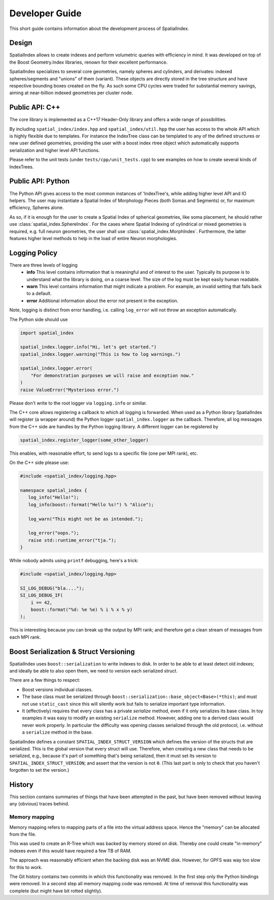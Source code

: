 Developer Guide
===============

This short guide contains information about the development process
of SpatialIndex.

Design
------

SpatialIndex allows to create indexes and perform volumetric queries with
efficiency in mind. It was developed on top of the Boost Geometry.Index
libraries, renown for their excellent performance.

SpatialIndex specializes to several core geometries, namely spheres and
cylinders, and derivates: indexed spheres/segments and "unions" of them
(variant). These objects are directly stored in the tree structure and have
respective bounding boxes created on the fly. As such some CPU cycles were
traded for substantial memory savings, aiming at near-billion indexed geometries
per cluster node.

Public API: C++
---------------

The core library is implemented as a C++17 Header-Only library and offers a wide
range of possibilities.

By including ``spatial_index/index.hpp`` and ``spatial_index/util.hpp`` the user has
access to the whole API which is highly flexible due to templates. For instance
the IndexTree class can be templated to any of the defined structures or new
user defined geometries, providing the user with a boost index rtree object
which automatically supports serialization and higher level API functions.

Please refer to the unit tests (under ``tests/cpp/unit_tests.cpp``) to see examples
on how to create several kinds of IndexTrees.


Public API: Python
------------------

The Python API gives access to the most common instances of 'IndexTree's, while
adding higher level API and IO helpers.  The user may instantiate a Spatial
Index of Morphology Pieces (both Somas and Segments) or, for maximum efficiency,
Spheres alone.

As so, if it is enough for the user to create a Spatial Index of spherical
geometries, like soma placement, he should rather use
:class:`spatial_index.SphereIndex`. For the cases where Spatial Indexing of
cylindrical or mixed geometries is required, e.g. full neuron geometries, the
user shall use  :class:`spatial_index.MorphIndex`. Furthermore, the latter
features higher level methods to help in the load of entire Neuron morphologies.

Logging Policy
--------------
There are three levels of logging
  * **info** This level contains information that is meaningful and of interest
    to the user. Typically its purpose is to understand what the library is doing,
    on a coarse level. The size of the log must be kept easily human readable.

  * **warn** This level contains information that might indicate a problem. For example,
    an invalid setting that falls back to a default.

  * **error** Additional information about the error not present in the exception.

Note, logging is distinct from error handling, i.e. calling ``log_error`` will not
throw an exception automatically.

The Python side should use 

.. code-block:: python

    import spatial_index

    spatial_index.logger.info("Hi, let's get started.")
    spatial_index.logger.warning("This is how to log warnings.")

    spatial_index.logger.error(
        "For demonstration purposes we will raise and exception now."
    )
    raise ValueError("Mysterious error.")

Please don't write to the root logger via ``logging.info`` or similar.

The C++ core allows registering a callback to which all logging is forwarded.
When used as a Python library SpatialIndex will register (a wrapper around) the
Python logger ``spatial_index.logger`` as the callback. Therefore, all log
messages from the C++ side are handles by the Python logging library. A different
logger can be registered by

.. code-block:: python

    spatial_index.register_logger(some_other_logger)



This enables, with reasonable effort, to send logs to a specific file (one per
MPI rank), etc.

On the C++ side please use:

.. code-block:: c++

    #include <spatial_index/logging.hpp>

    namespace spatial_index {
       log_info("Hello!");
       log_info(boost::format("Hello %s!") % "Alice");

       log_warn("This might not be as intended.");

       log_error("oops.");
       raise std::runtime_error("tja.");
    }


While nobody admits using ``printf`` debugging, here's a trick:

.. code-block:: c++

    #include <spatial_index/logging.hpp>

    SI_LOG_DEBUG("bla....");
    SI_LOG_DEBUG_IF(
        i == 42,
        boost::format("%d: %e %e) % i % x % y)
    );

This is interesting because you can break up the output by MPI rank; and
therefore get a clean stream of messages from each MPI rank.

Boost Serialization & Struct Versioning
---------------------------------------

SpatialIndex uses ``boost::serialization`` to write indexes to disk. In order
to be able to at least detect old indexes; and ideally be able to also open
them, we need to version each serialized struct.

There are a few things to respect:

* Boost versions individual classes.
* The base class must be serialized through
  ``boost::serialization::base_object<Base>(*this)``; and must not use
  ``static_cast`` since this will silently work but fails to serialize important
  type information.
* It (effectively) requires that every class has a private `serialize` method,
  even if it only serializes its base class. In toy examples it was easy to modify
  an existing ``serialize`` method. However, adding one to a derived class
  would never work properly. In particular the difficulty was opening classes
  serialized through the old protocol, i.e. without a ``serialize`` method in
  the base.

SpatialIndex defines a constant ``SPATIAL_INDEX_STRUCT_VERSION`` which defines the
version of the structs that are serialized. This is the global version that every
struct will use. Therefore, when creating a new class that needs to be
serialized, e.g., because it's part of something that's being serialized, then
it must set its version to ``SPATIAL_INDEX_STRUCT_VERSION``; and assert that the
version is not ``0``. (This last part is only to check that you haven't
forgotten to set the version.)

History
-------

This section contains summaries of things that have been attempted in the past,
but have been removed without leaving any (obvious) traces behind.

Memory mapping
^^^^^^^^^^^^^^

Memory mapping refers to mapping parts of a file into the virtual address
space. Hence the "memory" can be allocated from the file.

This was used to create an R-Tree which was backed by memory stored on disk.
Thereby one could create "in-memory" indexes even if this would have required
a few TB of RAM.

The approach was reasonably efficient when the backing disk was an NVME disk.
However, for GPFS was way too slow for this to work.

The Git history contains two commits in which this functionality was removed. In
the first step only the Python bindings were removed. In a second step all memory
mapping code was removed. At time of removal this functionality was complete (but
might have bit rotted slightly).
